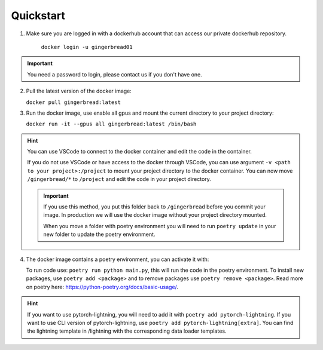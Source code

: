 Quickstart
==========

1. Make sure you are logged in with a dockerhub account that can access our private dockerhub repository.

    ``docker login -u gingerbread01``

.. important::
        
        You need a password to login, please contact us if you don't have one.

2. Pull the latest version of the docker image:

   ``docker pull gingerbread:latest``

3. Run the docker image, use enable all gpus and mount the current directory to your project directory:

   ``docker run -it --gpus all gingerbread:latest /bin/bash``

.. hint::
    
        You can use VSCode to connect to the docker container and edit the code in the container.

        If you do not use VSCode or have access to the docker through VSCode, you can use argument ``-v <path to your project>:/project`` to mount your project directory to the docker container. You can now move ``/gingerbread/*`` to ``/project`` and edit the code in your project directory. 

        .. important::
            
            If you use this method, you put this folder back to ``/gingerbread`` before you commit your image. In production we will use the docker image without your project directory mounted.

            When you move a folder with poetry environment you will need to run ``poetry update`` in your new folder to update the poetry environment.

4. The docker image contains a poetry environment, you can activate it with:

   To run code use: ``poetry run python main.py``, this will run the code in the poetry environment. To install new packages, use ``poetry add <package>`` and to remove packages use ``poetry remove <package>``. Read more on poetry here: https://python-poetry.org/docs/basic-usage/.


.. hint::
        
        If you want to use pytorch-lightning, you will need to add it with ``poetry add pytorch-lightning``. If you want to use CLI version of pytorch-lightning, use ``poetry add pytorch-lightning[extra]``.
        You can find the lightning template in /lightning with the corresponding data loader templates.
   

